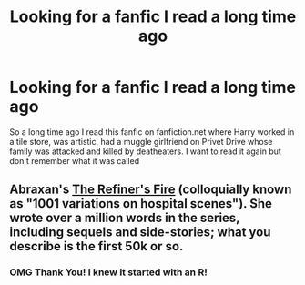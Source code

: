 #+TITLE: Looking for a fanfic I read a long time ago

* Looking for a fanfic I read a long time ago
:PROPERTIES:
:Author: browneyedbambi
:Score: 6
:DateUnix: 1413762798.0
:DateShort: 2014-Oct-20
:FlairText: Request
:END:
So a long time ago I read this fanfic on fanfiction.net where Harry worked in a tile store, was artistic, had a muggle girlfriend on Privet Drive whose family was attacked and killed by deatheaters. I want to read it again but don't remember what it was called


** Abraxan's [[https://www.fanfiction.net/s/2163835/1/The-Refiners-Fire][The Refiner's Fire]] (colloquially known as "1001 variations on hospital scenes"). She wrote over a million words in the series, including sequels and side-stories; what you describe is the first 50k or so.
:PROPERTIES:
:Author: truncation_error
:Score: 6
:DateUnix: 1413763678.0
:DateShort: 2014-Oct-20
:END:

*** OMG Thank You! I knew it started with an R!
:PROPERTIES:
:Author: browneyedbambi
:Score: 3
:DateUnix: 1413775582.0
:DateShort: 2014-Oct-20
:END:
